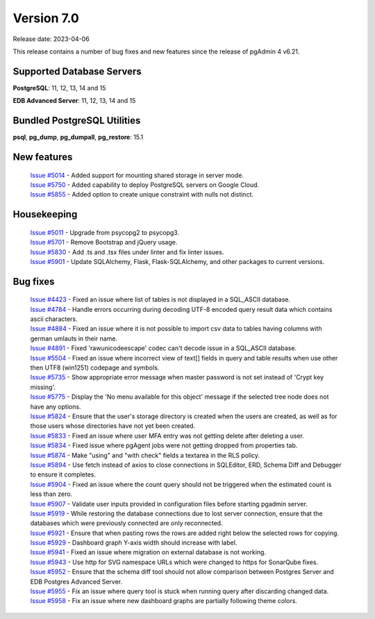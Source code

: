 ***********
Version 7.0
***********

Release date: 2023-04-06

This release contains a number of bug fixes and new features since the release of pgAdmin 4 v6.21.

Supported Database Servers
**************************
**PostgreSQL**: 11, 12, 13, 14 and 15

**EDB Advanced Server**: 11, 12, 13, 14 and 15

Bundled PostgreSQL Utilities
****************************
**psql**, **pg_dump**, **pg_dumpall**, **pg_restore**: 15.1


New features
************

  | `Issue #5014 <https://github.com/pgadmin-org/pgadmin4/issues/5014>`_ -  Added support for mounting shared storage in server mode.
  | `Issue #5750 <https://github.com/pgadmin-org/pgadmin4/issues/5750>`_ -  Added capability to deploy PostgreSQL servers on Google Cloud.
  | `Issue #5855 <https://github.com/pgadmin-org/pgadmin4/issues/5855>`_ -  Added option to create unique constraint with nulls not distinct.

Housekeeping
************

  | `Issue #5011 <https://github.com/pgadmin-org/pgadmin4/issues/5011>`_ -  Upgrade from psycopg2 to psycopg3.
  | `Issue #5701 <https://github.com/pgadmin-org/pgadmin4/issues/5701>`_ -  Remove Bootstrap and jQuery usage.
  | `Issue #5830 <https://github.com/pgadmin-org/pgadmin4/issues/5830>`_ -  Add .ts and .tsx files under linter and fix linter issues.
  | `Issue #5901 <https://github.com/pgadmin-org/pgadmin4/issues/5901>`_ -  Update SQLAlchemy, Flask, Flask-SQLAlchemy, and other packages to current versions.

Bug fixes
*********

  | `Issue #4423 <https://github.com/pgadmin-org/pgadmin4/issues/4423>`_ -  Fixed an issue where list of tables is not displayed in a SQL_ASCII database.
  | `Issue #4784 <https://github.com/pgadmin-org/pgadmin4/issues/4784>`_ -  Handle errors occurring during decoding UTF-8 encoded query result data which contains ascii characters.
  | `Issue #4884 <https://github.com/pgadmin-org/pgadmin4/issues/4884>`_ -  Fixed an issue where it is not possible to import csv data to tables having columns with german umlauts in their name.
  | `Issue #4891 <https://github.com/pgadmin-org/pgadmin4/issues/4891>`_ -  Fixed 'rawunicodeescape' codec can't decode issue in a SQL_ASCII database.
  | `Issue #5504 <https://github.com/pgadmin-org/pgadmin4/issues/5504>`_ -  Fixed an issue where incorrect view of text[] fields in query and table results when use other then UTF8 (win1251) codepage and symbols.
  | `Issue #5735 <https://github.com/pgadmin-org/pgadmin4/issues/5735>`_ -  Show appropriate error message when master password is not set instead of 'Crypt key missing'.
  | `Issue #5775 <https://github.com/pgadmin-org/pgadmin4/issues/5775>`_ -  Display the 'No menu available for this object' message if the selected tree node does not have any options.
  | `Issue #5824 <https://github.com/pgadmin-org/pgadmin4/issues/5824>`_ -  Ensure that the user's storage directory is created when the users are created, as well as for those users whose directories have not yet been created.
  | `Issue #5833 <https://github.com/pgadmin-org/pgadmin4/issues/5833>`_ -  Fixed an issue where user MFA entry was not getting delete after deleting a user.
  | `Issue #5834 <https://github.com/pgadmin-org/pgadmin4/issues/5834>`_ -  Fixed issue where pgAgent jobs were not getting dropped from properties tab.
  | `Issue #5874 <https://github.com/pgadmin-org/pgadmin4/issues/5874>`_ -  Make "using" and "with check" fields a textarea in the RLS policy.
  | `Issue #5894 <https://github.com/pgadmin-org/pgadmin4/issues/5894>`_ -  Use fetch instead of axios to close connections in SQLEditor, ERD, Schema Diff and Debugger to ensure it completes.
  | `Issue #5904 <https://github.com/pgadmin-org/pgadmin4/issues/5904>`_ -  Fixed an issue where the count query should not be triggered when the estimated count is less than zero.
  | `Issue #5907 <https://github.com/pgadmin-org/pgadmin4/issues/5907>`_ -  Validate user inputs provided in configuration files before starting pgadmin server.
  | `Issue #5919 <https://github.com/pgadmin-org/pgadmin4/issues/5919>`_ -  While restoring the database connections due to lost server connection, ensure that the databases which were previously connected are only reconnected.
  | `Issue #5921 <https://github.com/pgadmin-org/pgadmin4/issues/5921>`_ -  Ensure that when pasting rows the rows are added right below the selected rows for copying.
  | `Issue #5929 <https://github.com/pgadmin-org/pgadmin4/issues/5929>`_ -  Dashboard graph Y-axis width should increase with label.
  | `Issue #5941 <https://github.com/pgadmin-org/pgadmin4/issues/5941>`_ -  Fixed an issue where migration on external database is not working.
  | `Issue #5943 <https://github.com/pgadmin-org/pgadmin4/issues/5943>`_ -  Use http for SVG namespace URLs which were changed to https for SonarQube fixes.
  | `Issue #5952 <https://github.com/pgadmin-org/pgadmin4/issues/5952>`_ -  Ensure that the schema diff tool should not allow comparison between Postgres Server and EDB Postgres Advanced Server.
  | `Issue #5955 <https://github.com/pgadmin-org/pgadmin4/issues/5955>`_ -  Fix an issue where query tool is stuck when running query after discarding changed data.
  | `Issue #5958 <https://github.com/pgadmin-org/pgadmin4/issues/5958>`_ -  Fix an issue where new dashboard graphs are partially following theme colors.
